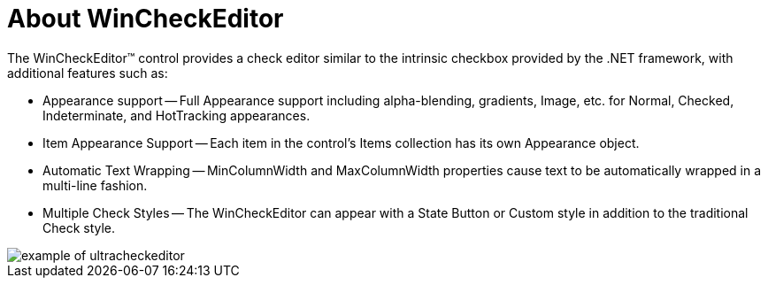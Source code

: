 ﻿////

|metadata|
{
    "name": "wincheckeditor-about-wincheckeditor",
    "controlName": ["WinCheckEditor"],
    "tags": [],
    "guid": "{099A7271-A531-44AF-9459-5B20AA5688F7}",  
    "buildFlags": [],
    "createdOn": "2005-08-12T00:00:00Z"
}
|metadata|
////

= About WinCheckEditor

The WinCheckEditor™ control provides a check editor similar to the intrinsic checkbox provided by the .NET framework, with additional features such as:

* Appearance support -- Full Appearance support including alpha-blending, gradients, Image, etc. for Normal, Checked, Indeterminate, and HotTracking appearances.
* Item Appearance Support -- Each item in the control's Items collection has its own Appearance object.
* Automatic Text Wrapping -- MinColumnWidth and MaxColumnWidth properties cause text to be automatically wrapped in a multi-line fashion.
* Multiple Check Styles -- The WinCheckEditor can appear with a State Button or Custom style in addition to the traditional Check style.

image::Images\WinEditors_Control_Overview_09.PNG[example of ultracheckeditor]
